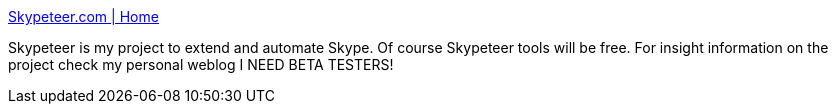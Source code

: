 :jbake-type: post
:jbake-status: published
:jbake-title: Skypeteer.com | Home
:jbake-tags: software,freeware,réseau,im,_mois_mars,_année_2005
:jbake-date: 2005-03-08
:jbake-depth: ../
:jbake-uri: shaarli/1110286447000.adoc
:jbake-source: https://nicolas-delsaux.hd.free.fr/Shaarli?searchterm=http%3A%2F%2Fwww.skypeteer.com%2Fportal%2F&searchtags=software+freeware+r%C3%A9seau+im+_mois_mars+_ann%C3%A9e_2005
:jbake-style: shaarli

http://www.skypeteer.com/portal/[Skypeteer.com | Home]

Skypeteer is my project to extend and automate Skype. Of course Skypeteer tools will be free. For insight information on the project check my personal weblog I NEED BETA TESTERS!
